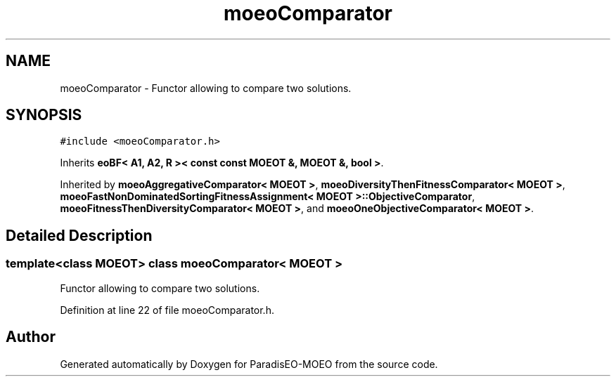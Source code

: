 .TH "moeoComparator" 3 "26 Jun 2007" "Version 1.0-beta" "ParadisEO-MOEO" \" -*- nroff -*-
.ad l
.nh
.SH NAME
moeoComparator \- Functor allowing to compare two solutions.  

.PP
.SH SYNOPSIS
.br
.PP
\fC#include <moeoComparator.h>\fP
.PP
Inherits \fBeoBF< A1, A2, R >< const const MOEOT &, MOEOT &, bool >\fP.
.PP
Inherited by \fBmoeoAggregativeComparator< MOEOT >\fP, \fBmoeoDiversityThenFitnessComparator< MOEOT >\fP, \fBmoeoFastNonDominatedSortingFitnessAssignment< MOEOT >::ObjectiveComparator\fP, \fBmoeoFitnessThenDiversityComparator< MOEOT >\fP, and \fBmoeoOneObjectiveComparator< MOEOT >\fP.
.PP
.SH "Detailed Description"
.PP 

.SS "template<class MOEOT> class moeoComparator< MOEOT >"
Functor allowing to compare two solutions. 
.PP
Definition at line 22 of file moeoComparator.h.

.SH "Author"
.PP 
Generated automatically by Doxygen for ParadisEO-MOEO from the source code.
